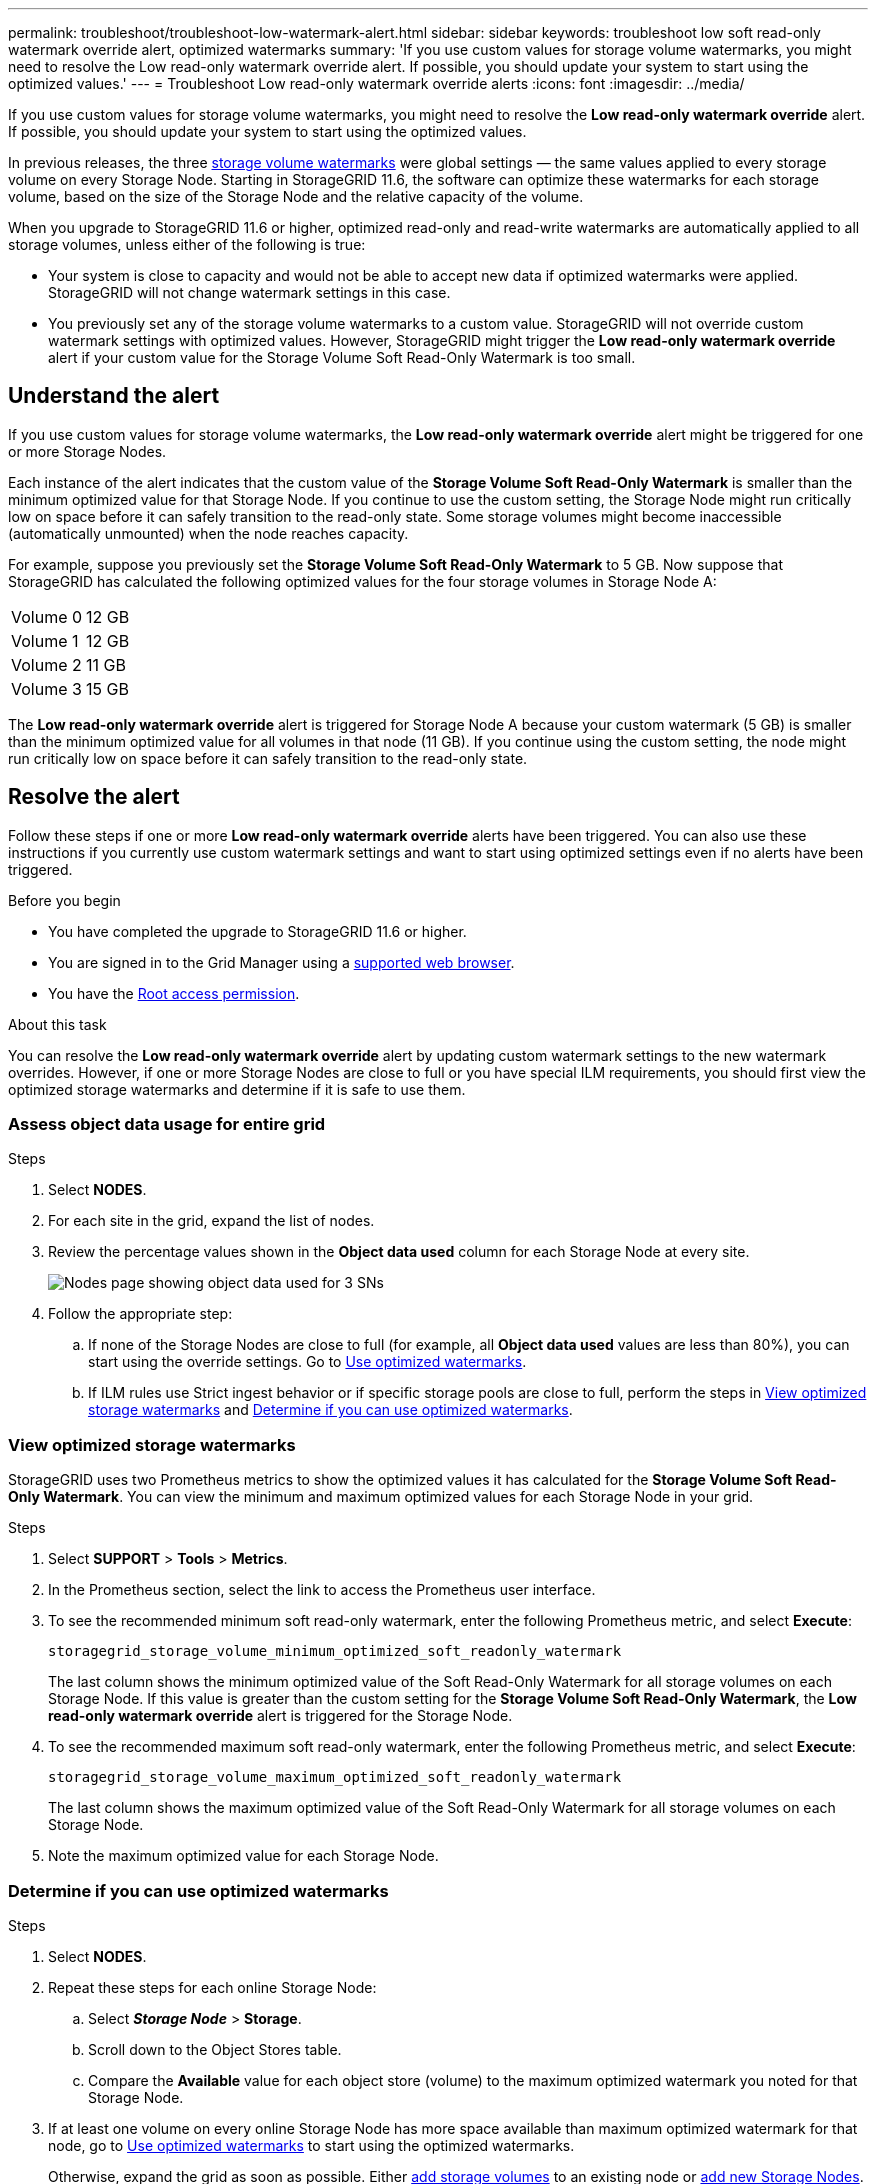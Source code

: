 ---
permalink: troubleshoot/troubleshoot-low-watermark-alert.html
sidebar: sidebar
keywords: troubleshoot low soft read-only watermark override alert, optimized watermarks
summary: 'If you use custom values for storage volume watermarks, you might need to resolve the Low read-only watermark override alert. If possible, you should update your system to start using the optimized values.'
---
= Troubleshoot Low read-only watermark override alerts
:icons: font
:imagesdir: ../media/

[.lead]
If you use custom values for storage volume watermarks, you might need to resolve the *Low read-only watermark override* alert. If possible, you should update your system to start using the optimized values.

In previous releases, the three link:../admin/what-storage-volume-watermarks-are.html[storage volume watermarks] were global settings &#8212; the same values applied to every storage volume on every Storage Node. Starting in StorageGRID 11.6, the software can optimize these watermarks for each storage volume, based on the size of the Storage Node and the relative capacity of the volume.

When you upgrade to StorageGRID 11.6 or higher, optimized read-only and read-write watermarks are automatically applied to all storage volumes, unless either of the following is true:

* Your system is close to capacity and would not be able to accept new data if optimized watermarks were applied. StorageGRID will not change watermark settings in this case.

* You previously set any of the storage volume watermarks to a custom value. StorageGRID will not override custom watermark settings with optimized values. However, StorageGRID might trigger the *Low read-only watermark override* alert if your custom value for the Storage Volume Soft Read-Only Watermark is too small.

== Understand the alert

If you use custom values for storage volume watermarks, the *Low read-only watermark override* alert might be triggered for one or more Storage Nodes. 

Each instance of the alert indicates that the custom value of the *Storage Volume Soft Read-Only Watermark* is smaller than the minimum optimized value for that Storage Node. If you continue to use the custom setting, the Storage Node might run critically low on space before it can safely transition to the read-only state. Some storage volumes might become inaccessible (automatically unmounted) when the node reaches capacity. 

For example, suppose you previously set the *Storage Volume Soft Read-Only Watermark* to 5 GB. Now suppose that StorageGRID has calculated the following optimized values for the four storage volumes in Storage Node A:

[cols="2a,2a"]
|===

| Volume 0
| 12 GB

| Volume 1
| 12 GB

| Volume 2
| 11 GB

| Volume 3
| 15 GB

|===

The *Low read-only watermark override* alert is triggered for Storage Node A because your custom watermark (5 GB) is smaller than the minimum optimized value for all volumes in that node (11 GB). If you continue using the custom setting, the node might run critically low on space before it can safely transition to the read-only state.

== Resolve the alert

Follow these steps if one or more *Low read-only watermark override* alerts have been triggered. You can also use these instructions if you currently use custom watermark settings and want to start using optimized settings even if no alerts have been triggered.

.Before you begin

* You have completed the upgrade to StorageGRID 11.6 or higher.

* You are signed in to the Grid Manager using a link:../admin/web-browser-requirements.html[supported web browser].

* You have the link:../admin/admin-group-permissions.html[Root access permission].

.About this task

You can resolve the *Low read-only watermark override* alert by updating custom watermark settings to the new watermark overrides. However, if one or more Storage Nodes are close to full or you have special ILM requirements, you should first view the optimized storage watermarks and determine if it is safe to use them.

=== Assess object data usage for entire grid

.Steps

. Select *NODES*.

. For each site in the grid, expand the list of nodes.

. Review the percentage values shown in the *Object data used* column for each Storage Node at every site. 
+
image::../media/nodes_page_object_data_used_with_alert.png[Nodes page showing object data used for 3 SNs]

. Follow the appropriate step:
.. If none of the Storage Nodes are close to full (for example, all *Object data used* values are less than 80%), you can start using the override settings. Go to <<use-optimized-watermarks,Use optimized watermarks>>.
.. If ILM rules use Strict ingest behavior or if specific storage pools are close to full, perform the steps in <<view-optimized-watermarks,View optimized storage watermarks>> and <<determine-optimized-watermarks,Determine if you can use optimized watermarks>>.

=== [[view-optimized-watermarks]]View optimized storage watermarks

StorageGRID uses two Prometheus metrics to show the optimized values it has calculated for the *Storage Volume Soft Read-Only Watermark*. You can view the minimum and maximum optimized values for each Storage Node in your grid.

.Steps

. Select *SUPPORT* > *Tools* > *Metrics*.

. In the Prometheus section, select the link to access the Prometheus user interface.

. To see the recommended minimum soft read-only watermark, enter the following Prometheus metric, and select *Execute*:
+
`storagegrid_storage_volume_minimum_optimized_soft_readonly_watermark`
+
The last column shows the minimum optimized value of the Soft Read-Only Watermark for all storage volumes on each Storage Node. If this value is greater than the custom setting for the *Storage Volume Soft Read-Only Watermark*, the *Low read-only watermark override* alert is triggered for the Storage Node.

. To see the recommended maximum soft read-only watermark, enter the following Prometheus metric, and select *Execute*: 
+
`storagegrid_storage_volume_maximum_optimized_soft_readonly_watermark`
+
The last column shows the maximum optimized value of the Soft Read-Only Watermark for all storage volumes on each Storage Node. 

. [[maximum_optimized_value]]Note the maximum optimized value for each Storage Node.

=== [[determine-optimized-watermarks]]Determine if you can use optimized watermarks

.Steps

. Select *NODES*.

. Repeat these steps for each online Storage Node:
.. Select *_Storage Node_* > *Storage*.
.. Scroll down to the Object Stores table.
.. Compare the *Available* value for each object store (volume) to the maximum optimized watermark you noted for that Storage Node.

. If at least one volume on every online Storage Node has more space available than maximum optimized watermark for that node, go to <<use-optimized-watermarks,Use optimized watermarks>> to start using the optimized watermarks. 
+
Otherwise, expand the grid as soon as possible. Either link:../expand/adding-storage-volumes-to-storage-nodes.html[add storage volumes] to an existing node or link:../expand/adding-grid-nodes-to-existing-site-or-adding-new-site.html[add new Storage Nodes]. Then, go to <<use-optimized-watermarks,Use optimized watermarks>> to update watermark settings. 

. If you need to continue using custom values for the storage volume watermarks, link:../monitor/silencing-alert-notifications.html[silence] or link:../monitor/disabling-alert-rules.html[disable] the *Low read-only watermark override* alert.
+
NOTE: The same custom watermark values are applied to every storage volume on every Storage Node. Using smaller-than-recommended values for storage volume watermarks might cause some storage volumes to become inaccessible (automatically unmounted) when the node reaches capacity. 

=== [[use-optimized-watermarks]]Use optimized watermarks

.Steps

. Go to *SUPPORT* > *Other* > *Storage watermarks*.
. Select the *Use optimized values* checkbox.

Optimized storage volume watermark settings are now in effect for each storage volume, based on the size of the Storage Node and the relative capacity of the volume.